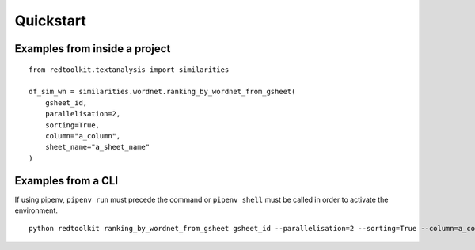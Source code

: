 Quickstart
==========

Examples from inside a project
------------------------------

::

    from redtoolkit.textanalysis import similarities

    df_sim_wn = similarities.wordnet.ranking_by_wordnet_from_gsheet(
        gsheet_id,
        parallelisation=2,
        sorting=True,
        column="a_column",
        sheet_name="a_sheet_name"
    )


Examples from a CLI
-------------------

If using pipenv, ``pipenv run`` must precede the command or ``pipenv shell`` must be called in order to activate the environment.

::

    python redtoolkit ranking_by_wordnet_from_gsheet gsheet_id --parallelisation=2 --sorting=True --column=a_column --sheet_name=a_sheet_name